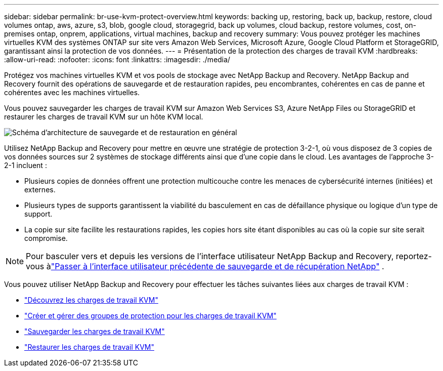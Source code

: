 ---
sidebar: sidebar 
permalink: br-use-kvm-protect-overview.html 
keywords: backing up, restoring, back up, backup, restore, cloud volumes ontap, aws, azure, s3, blob, google cloud, storagegrid, back up volumes, cloud backup, restore volumes, cost, on-premises ontap, onprem, applications, virtual machines, backup and recovery 
summary: Vous pouvez protéger les machines virtuelles KVM des systèmes ONTAP sur site vers Amazon Web Services, Microsoft Azure, Google Cloud Platform et StorageGRID, garantissant ainsi la protection de vos données. 
---
= Présentation de la protection des charges de travail KVM
:hardbreaks:
:allow-uri-read: 
:nofooter: 
:icons: font
:linkattrs: 
:imagesdir: ./media/


[role="lead"]
Protégez vos machines virtuelles KVM et vos pools de stockage avec NetApp Backup and Recovery.  NetApp Backup and Recovery fournit des opérations de sauvegarde et de restauration rapides, peu encombrantes, cohérentes en cas de panne et cohérentes avec les machines virtuelles.

Vous pouvez sauvegarder les charges de travail KVM sur Amazon Web Services S3, Azure NetApp Files ou StorageGRID et restaurer les charges de travail KVM sur un hôte KVM local.

image:../media/diagram-backup-recovery-general.png["Schéma d'architecture de sauvegarde et de restauration en général"]

Utilisez NetApp Backup and Recovery pour mettre en œuvre une stratégie de protection 3-2-1, où vous disposez de 3 copies de vos données sources sur 2 systèmes de stockage différents ainsi que d'une copie dans le cloud. Les avantages de l’approche 3-2-1 incluent :

* Plusieurs copies de données offrent une protection multicouche contre les menaces de cybersécurité internes (initiées) et externes.
* Plusieurs types de supports garantissent la viabilité du basculement en cas de défaillance physique ou logique d'un type de support.
* La copie sur site facilite les restaurations rapides, les copies hors site étant disponibles au cas où la copie sur site serait compromise.



NOTE: Pour basculer vers et depuis les versions de l'interface utilisateur NetApp Backup and Recovery, reportez-vous àlink:br-start-switch-ui.html["Passer à l'interface utilisateur précédente de sauvegarde et de récupération NetApp"] .

Vous pouvez utiliser NetApp Backup and Recovery pour effectuer les tâches suivantes liées aux charges de travail KVM :

* link:br-start-discover-kvm.html["Découvrez les charges de travail KVM"]
* link:br-use-kvm-protection-groups.html["Créer et gérer des groupes de protection pour les charges de travail KVM"]
* link:br-use-kvm-backup.html["Sauvegarder les charges de travail KVM"]
* link:br-use-kvm-restore.html["Restaurer les charges de travail KVM"]

